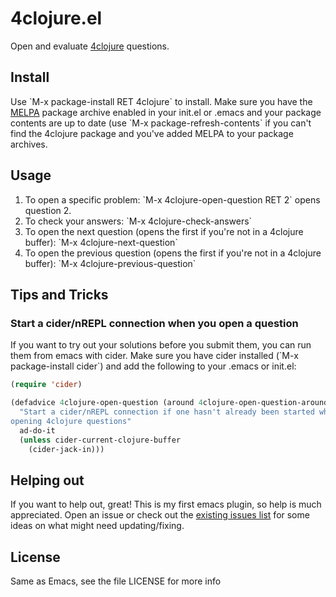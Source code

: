* 4clojure.el
  Open and evaluate [[http://www.4clojure.com/][4clojure]] questions.
** Install
   Use `M-x package-install RET 4clojure` to install. Make sure you have
   the [[http://melpa.milkbox.net/][MELPA]] package archive enabled in your init.el or .emacs and your package
   contents are up to date (use `M-x package-refresh-contents` if you can't
   find the 4clojure package and you've added MELPA to your package archives.
** Usage
   1. To open a specific problem:
    `M-x 4clojure-open-question RET 2` opens question 2.
   2. To check your answers:
    `M-x 4clojure-check-answers`
   3. To open the next question (opens the first if you're not in a 4clojure buffer):
    `M-x 4clojure-next-question`
   4. To open the previous question (opens the first if you're not in a 4clojure buffer):
    `M-x 4clojure-previous-question`
** Tips and Tricks
*** Start a cider/nREPL connection when you open a question
    If you want to try out your solutions before you submit them, you can run
    them from emacs with cider. Make sure you have cider installed (`M-x
    package-install cider`) and add the following to your .emacs or init.el:
#+BEGIN_SRC emacs-lisp
(require 'cider)

(defadvice 4clojure-open-question (around 4clojure-open-question-around)
  "Start a cider/nREPL connection if one hasn't already been started when
opening 4clojure questions"
  ad-do-it
  (unless cider-current-clojure-buffer
    (cider-jack-in)))
#+END_SRC
** Helping out
   If you want to help out, great! This is my first emacs plugin, so help is
   much appreciated. Open an issue or check out the [[https://github.com/joshuarh/4clojure.el/issues][existing issues list]] for
   some ideas on what might need updating/fixing.
** License
Same as Emacs, see the file LICENSE for more info
